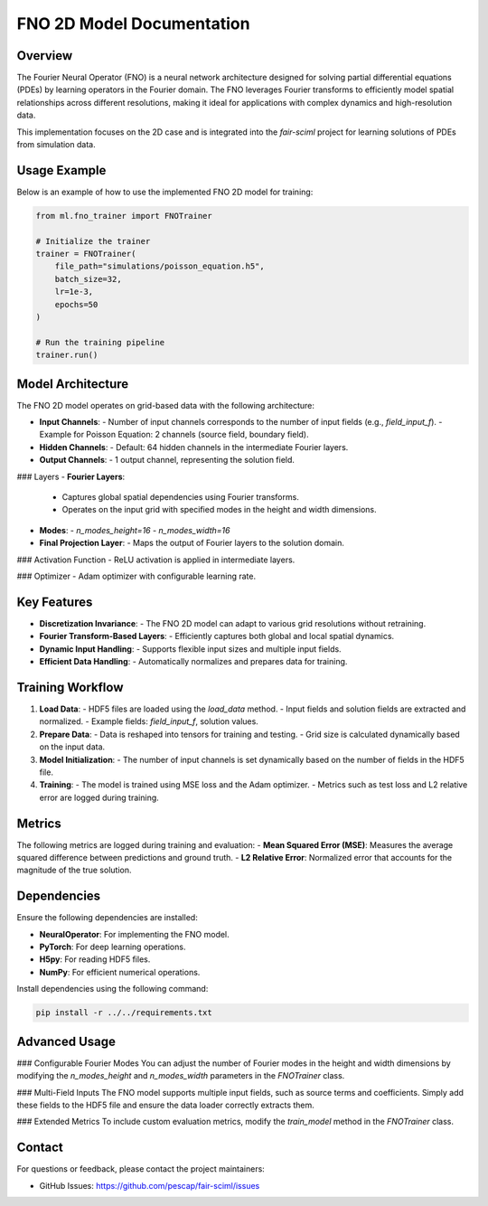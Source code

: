 FNO 2D Model Documentation
===========================

Overview
--------

The Fourier Neural Operator (FNO) is a neural network architecture designed for solving partial differential equations (PDEs) by learning operators in the Fourier domain. The FNO leverages Fourier transforms to efficiently model spatial relationships across different resolutions, making it ideal for applications with complex dynamics and high-resolution data.

This implementation focuses on the 2D case and is integrated into the `fair-sciml` project for learning solutions of PDEs from simulation data.

Usage Example
-------------

Below is an example of how to use the implemented FNO 2D model for training:

.. code-block:: python

    from ml.fno_trainer import FNOTrainer

    # Initialize the trainer
    trainer = FNOTrainer(
        file_path="simulations/poisson_equation.h5",
        batch_size=32,
        lr=1e-3,
        epochs=50
    )

    # Run the training pipeline
    trainer.run()

Model Architecture
------------------

The FNO 2D model operates on grid-based data with the following architecture:

- **Input Channels**:
  - Number of input channels corresponds to the number of input fields (e.g., `field_input_f`).
  - Example for Poisson Equation: 2 channels (source field, boundary field).
- **Hidden Channels**:
  - Default: 64 hidden channels in the intermediate Fourier layers.
- **Output Channels**:
  - 1 output channel, representing the solution field.

### Layers
- **Fourier Layers**:
  - Captures global spatial dependencies using Fourier transforms.
  - Operates on the input grid with specified modes in the height and width dimensions.
- **Modes**:
  - `n_modes_height=16`
  - `n_modes_width=16`
- **Final Projection Layer**:
  - Maps the output of Fourier layers to the solution domain.

### Activation Function
- ReLU activation is applied in intermediate layers.

### Optimizer
- Adam optimizer with configurable learning rate.

Key Features
------------

- **Discretization Invariance**:
  - The FNO 2D model can adapt to various grid resolutions without retraining.
- **Fourier Transform-Based Layers**:
  - Efficiently captures both global and local spatial dynamics.
- **Dynamic Input Handling**:
  - Supports flexible input sizes and multiple input fields.
- **Efficient Data Handling**:
  - Automatically normalizes and prepares data for training.

Training Workflow
-----------------

1. **Load Data**:
   - HDF5 files are loaded using the `load_data` method.
   - Input fields and solution fields are extracted and normalized.
   - Example fields: `field_input_f`, solution values.

2. **Prepare Data**:
   - Data is reshaped into tensors for training and testing.
   - Grid size is calculated dynamically based on the input data.

3. **Model Initialization**:
   - The number of input channels is set dynamically based on the number of fields in the HDF5 file.

4. **Training**:
   - The model is trained using MSE loss and the Adam optimizer.
   - Metrics such as test loss and L2 relative error are logged during training.

Metrics
-------

The following metrics are logged during training and evaluation:
- **Mean Squared Error (MSE)**: Measures the average squared difference between predictions and ground truth.
- **L2 Relative Error**: Normalized error that accounts for the magnitude of the true solution.

Dependencies
------------

Ensure the following dependencies are installed:

- **NeuralOperator**: For implementing the FNO model.
- **PyTorch**: For deep learning operations.
- **H5py**: For reading HDF5 files.
- **NumPy**: For efficient numerical operations.

Install dependencies using the following command:

.. code-block:: bash

    pip install -r ../../requirements.txt

Advanced Usage
--------------

### Configurable Fourier Modes
You can adjust the number of Fourier modes in the height and width dimensions by modifying the `n_modes_height` and `n_modes_width` parameters in the `FNOTrainer` class.

### Multi-Field Inputs
The FNO model supports multiple input fields, such as source terms and coefficients. Simply add these fields to the HDF5 file and ensure the data loader correctly extracts them.

### Extended Metrics
To include custom evaluation metrics, modify the `train_model` method in the `FNOTrainer` class.

Contact
-------

For questions or feedback, please contact the project maintainers:

- GitHub Issues: https://github.com/pescap/fair-sciml/issues
